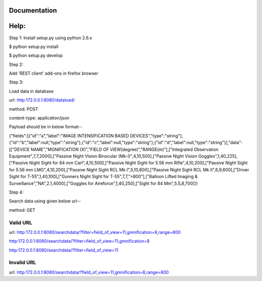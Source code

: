 Documentation
=============

Help:
====

Step 1:
Install setup.py using python 2.6.x

$ python setup.py install

$ python setup.py develop

Step 2:

Add 'REST client' add-ons in firefox browser

Step 3:

Load data in database

url: http:172.0.0.1:8080/dataload/

method: POST

content-type: application/json

Payload should be in below format--

{"fields":[{"id":"a","label":"IMAGE INTENSIFICATION BASED DEVICES","type":"string"},{"id":"b","label":null,"type":"string"},{"id":"c","label":null,"type":"string"},{"id":"d","label":null,"type":"string"}],"data":[["DEVICE NAME","MGNIFICATION (X)","FIELD OF VIEW(degree)","RANGE(m)"],["Integrated Observation Equipment",7,7,2000],["Passive Night Vision Binocular (Mk-I)",4,10,500],["Passive Night Vision Goggles",1,40,225],["Passive Night Sight for 84 mm Carl",4,10,500],["Passive Night Sight for 5.56 mm Rifle",4,10,200],["Passive Night Sight for 5.56 mm LMG",4,10,200],["Passive Night Sight RCL Mk I",5,10,600],["Passive Night Sight RCL Mk II",6,9,600],["Driver Sight for T-55",1,40,100],["Gunners Night Sight for T-55",7,7,">800"],["Balloon Lifted Imaging & Surveillance","NA",2.1,4000],["Goggles for Aireforce",1,40,250],["Sight for 84 Mm",5.5,8,700]]}

Step 4:

Search data using given below url--

method: GET

Valid URL
---------
url: http:172.0.0.1:8080/searchdata/?filter=field_of_view=11,gmnification=8,range=800

http:172.0.0.1:8080/searchdata/?filter=field_of_view=11,gmnification=8

http:172.0.0.1:8080/searchdata/?filter=field_of_view=11

Invalid URL
-----------
url: http:172.0.0.1:8080/searchdata/?field_of_view=11,gmnification=8,range=800
